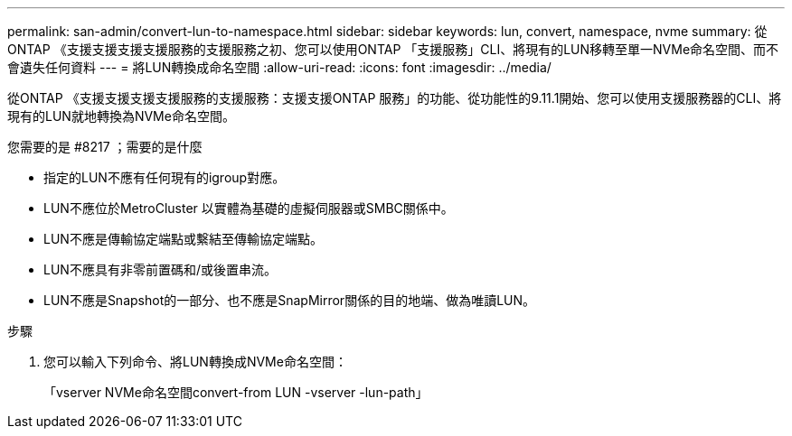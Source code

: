 ---
permalink: san-admin/convert-lun-to-namespace.html 
sidebar: sidebar 
keywords: lun, convert, namespace, nvme 
summary: 從ONTAP 《支援支援支援支援服務的支援服務之初、您可以使用ONTAP 「支援服務」CLI、將現有的LUN移轉至單一NVMe命名空間、而不會遺失任何資料 
---
= 將LUN轉換成命名空間
:allow-uri-read: 
:icons: font
:imagesdir: ../media/


[role="lead"]
從ONTAP 《支援支援支援支援服務的支援服務：支援支援ONTAP 服務」的功能、從功能性的9.11.1開始、您可以使用支援服務器的CLI、將現有的LUN就地轉換為NVMe命名空間。

.您需要的是 #8217 ；需要的是什麼
* 指定的LUN不應有任何現有的igroup對應。
* LUN不應位於MetroCluster 以實體為基礎的虛擬伺服器或SMBC關係中。
* LUN不應是傳輸協定端點或繫結至傳輸協定端點。
* LUN不應具有非零前置碼和/或後置串流。
* LUN不應是Snapshot的一部分、也不應是SnapMirror關係的目的地端、做為唯讀LUN。


.步驟
. 您可以輸入下列命令、將LUN轉換成NVMe命名空間：
+
「vserver NVMe命名空間convert-from LUN -vserver -lun-path」


